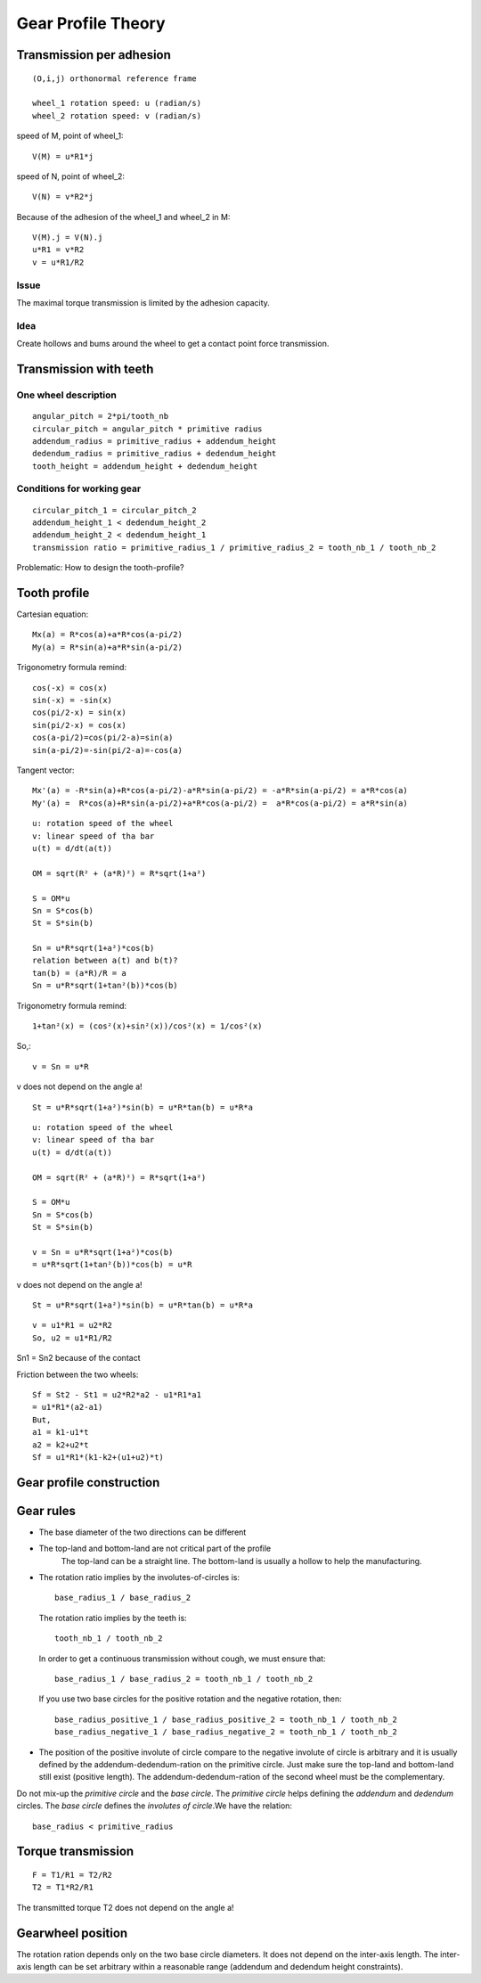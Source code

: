 ===================
Gear Profile Theory
===================

Transmission per adhesion
=========================

.. image:: images/gear_theory_transmission_per_adhesion.png

::

  (O,i,j) orthonormal reference frame

  wheel_1 rotation speed: u (radian/s)
  wheel_2 rotation speed: v (radian/s)

speed of M, point of wheel_1::

  V(M) = u*R1*j
  
speed of N, point of wheel_2::

  V(N) = v*R2*j

Because of the adhesion of the wheel_1 and wheel_2 in M::

  V(M).j = V(N).j
  u*R1 = v*R2
  v = u*R1/R2

Issue
-----
The maximal torque transmission is limited by the adhesion capacity.

Idea
----

Create hollows and bums around the wheel to get a contact point force transmission.


Transmission with teeth
=======================

.. image:: images/gear_theory_addendum_and_dedendum.png

One wheel description
---------------------

::

  angular_pitch = 2*pi/tooth_nb
  circular_pitch = angular_pitch * primitive radius
  addendum_radius = primitive_radius + addendum_height
  dedendum_radius = primitive_radius + dedendum_height
  tooth_height = addendum_height + dedendum_height

Conditions for working gear
---------------------------

::

  circular_pitch_1 = circular_pitch_2
  addendum_height_1 < dedendum_height_2
  addendum_height_2 < dedendum_height_1
  transmission ratio = primitive_radius_1 / primitive_radius_2 = tooth_nb_1 / tooth_nb_2

Problematic: How to design the tooth-profile?

Tooth profile
=============

.. image:: images/gear_theory_involute_of_circle.png

Cartesian equation::

  Mx(a) = R*cos(a)+a*R*cos(a-pi/2)
  My(a) = R*sin(a)+a*R*sin(a-pi/2)

Trigonometry formula remind::

  cos(-x) = cos(x)
  sin(-x) = -sin(x)
  cos(pi/2-x) = sin(x)
  sin(pi/2-x) = cos(x)
  cos(a-pi/2)=cos(pi/2-a)=sin(a)
  sin(a-pi/2)=-sin(pi/2-a)=-cos(a)

Tangent vector::

  Mx'(a) = -R*sin(a)+R*cos(a-pi/2)-a*R*sin(a-pi/2) = -a*R*sin(a-pi/2) = a*R*cos(a)
  My'(a) =  R*cos(a)+R*sin(a-pi/2)+a*R*cos(a-pi/2) =  a*R*cos(a-pi/2) = a*R*sin(a)

.. image:: images/gear_theory_involute_of_circle_and_tangent.png


.. image:: images/gear_theory_rotation_of_center_O.png
.. image:: images/gear_theory_involute_of_circle_evolution.png
.. image:: images/gear_theory_rotation_of_center_O_with_tangent.png
.. image:: images/gear_theory_realistic_ponctual_contact.png
.. image:: images/gear_theory_ideal_ponctual_contact.png
.. image:: images/gear_theory_involute_of_circle_translating_a_bar.png
.. image:: images/gear_theory_speed_at_the_contact_point.png

::

  u: rotation speed of the wheel
  v: linear speed of tha bar
  u(t) = d/dt(a(t))
  
  OM = sqrt(R² + (a*R)²) = R*sqrt(1+a²)
  
  S = OM*u
  Sn = S*cos(b)
  St = S*sin(b)
  
  Sn = u*R*sqrt(1+a²)*cos(b)
  relation between a(t) and b(t)?
  tan(b) = (a*R)/R = a
  Sn = u*R*sqrt(1+tan²(b))*cos(b)

Trigonometry formula remind::

  1+tan²(x) = (cos²(x)+sin²(x))/cos²(x) = 1/cos²(x)

So,::

  v = Sn = u*R

v does not depend on the angle a!

::

  St = u*R*sqrt(1+a²)*sin(b) = u*R*tan(b) = u*R*a


.. image:: images/gear_theory_inversed_speed_and_new_point_of_view.png

::

  u: rotation speed of the wheel
  v: linear speed of tha bar
  u(t) = d/dt(a(t))
  
  OM = sqrt(R² + (a*R)²) = R*sqrt(1+a²)
  
  S = OM*u
  Sn = S*cos(b)
  St = S*sin(b)
  
  v = Sn = u*R*sqrt(1+a²)*cos(b)
  = u*R*sqrt(1+tan²(b))*cos(b) = u*R

v does not depend on the angle a!

::

  St = u*R*sqrt(1+a²)*sin(b) = u*R*tan(b) = u*R*a


.. image:: images/gear_theory_two_wheels_and_a_bar.png

::

  v = u1*R1 = u2*R2
  So, u2 = u1*R1/R2

.. image:: images/gear_theory_two_wheels.png

Sn1 = Sn2 because of the contact

.. image:: images/gear_theory_two_wheel_evolution.png
.. image:: images/gear_theory_two_wheel_evolution_with_speed_vectors.png

Friction between the two wheels::

  Sf = St2 - St1 = u2*R2*a2 - u1*R1*a1
  = u1*R1*(a2-a1)
  But,
  a1 = k1-u1*t
  a2 = k2+u2*t
  Sf = u1*R1*(k1-k2+(u1+u2)*t)

Gear profile construction
=========================

.. image:: images/gear_theory_unidirectional_gearwheel.png
.. image:: images/gear_theory_bidirectional_gearwheel.png

Gear rules
==========

- The base diameter of the two directions can be different

- The top-land and bottom-land are not critical part of the profile
    The top-land can be a straight line. 
    The bottom-land is usually a hollow to help the manufacturing.

- The rotation ratio implies by the involutes-of-circles is::

    base_radius_1 / base_radius_2

  The rotation ratio implies by the teeth is::

    tooth_nb_1 / tooth_nb_2

  In order to get a continuous transmission without cough, we must ensure that::

    base_radius_1 / base_radius_2 = tooth_nb_1 / tooth_nb_2

  If you use two base circles for the positive rotation and the negative rotation, then::

    base_radius_positive_1 / base_radius_positive_2 = tooth_nb_1 / tooth_nb_2
    base_radius_negative_1 / base_radius_negative_2 = tooth_nb_1 / tooth_nb_2

- The position of the positive involute of circle compare to the negative involute of circle is arbitrary and it is usually defined by the addendum-dedendum-ration on the primitive circle. Just make sure the top-land and bottom-land still exist (positive length). The addendum-dedendum-ration of the second wheel must be the complementary.

Do not mix-up the *primitive circle* and the *base circle*. The *primitive circle* helps defining the *addendum* and *dedendum* circles. The *base circle* defines the *involutes of circle*.We have the relation::

  base_radius < primitive_radius

.. image:: images/gear_tooth_profile.png

Torque transmission
===================

.. image:: images/gear_theory_torque_transmission.png

::

  F = T1/R1 = T2/R2
  T2 = T1*R2/R1

The transmitted torque T2 does not depend on the angle a!

Gearwheel position
==================

.. image:: images/gear_theory_wheel_position.png
.. image:: images/gear_theory_wheel_position_horizontal.png

The rotation ration depends only on the two base circle diameters. It does not depend on the inter-axis length. The inter-axis length can be set arbitrary within a reasonable range (addendum and dedendum height constraints).

